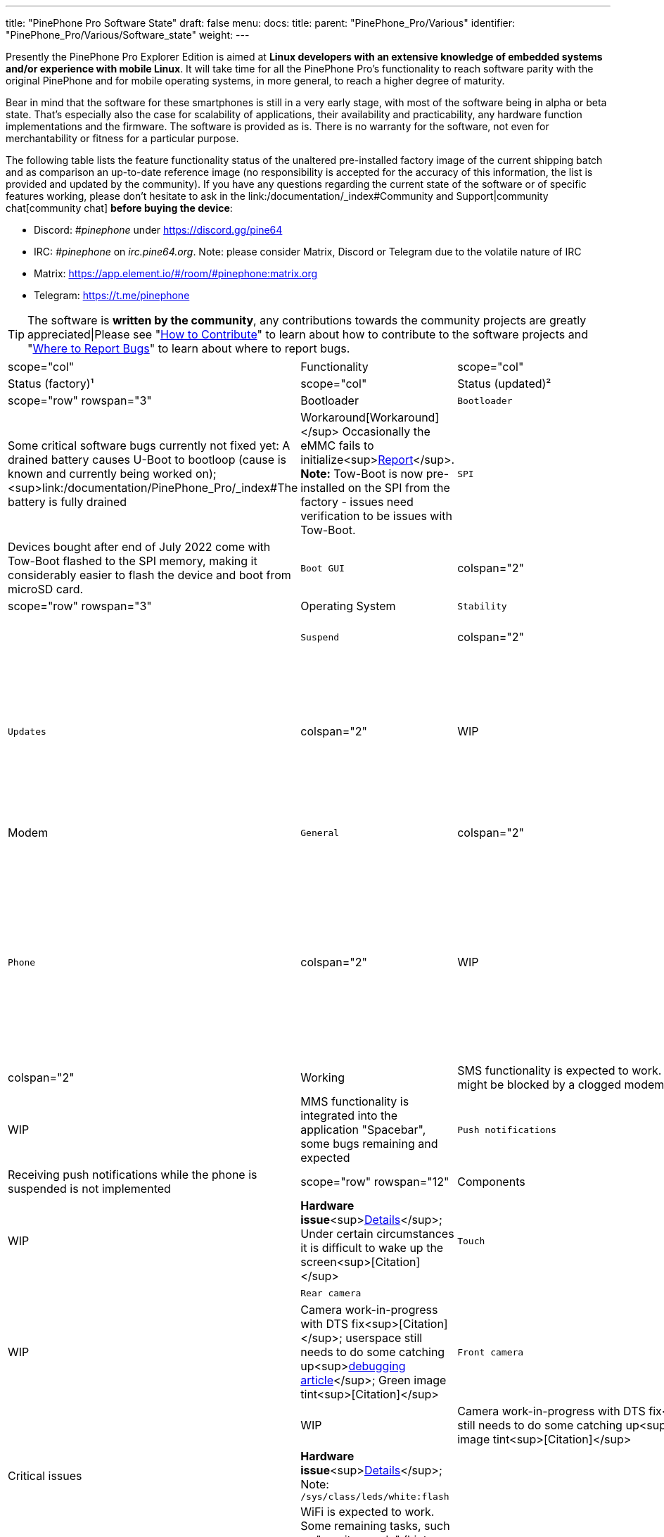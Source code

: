 ---
title: "PinePhone Pro Software State"
draft: false
menu:
  docs:
    title:
    parent: "PinePhone_Pro/Various"
    identifier: "PinePhone_Pro/Various/Software_state"
    weight: 
---

Presently the PinePhone Pro Explorer Edition is aimed at *Linux developers with an extensive knowledge of embedded systems and/or experience with mobile Linux*. It will take time for all the PinePhone Pro’s functionality to reach software parity with the original PinePhone and for mobile operating systems, in more general, to reach a higher degree of maturity.

Bear in mind that the software for these smartphones is still in a very early stage, with most of the software being in alpha or beta state. That's especially also the case for scalability of applications, their availability and practicability, any hardware function implementations and the firmware. The software is provided as is. There is no warranty for the software, not even for merchantability or fitness for a particular purpose.

The following table lists the feature functionality status of the unaltered pre-installed factory image of the current shipping batch and as comparison an up-to-date reference image (no responsibility is accepted for the accuracy of this information, the list is provided and updated by the community). If you have any questions regarding the current state of the software or of specific features working, please don't hesitate to ask in the link:/documentation/_index#Community and Support|community chat[community chat] *before buying the device*:

* Discord: _#pinephone_ under https://discord.gg/pine64
* IRC: _#pinephone_ on _irc.pine64.org_. Note: please consider Matrix, Discord or Telegram due to the volatile nature of IRC
* Matrix: https://app.element.io/#/room/#pinephone:matrix.org
* Telegram: https://t.me/pinephone

TIP: The software is *written by the community*, any contributions towards the community projects are greatly appreciated|Please see "link:/documentation/General/How_to_contribute[How to Contribute]" to learn about how to contribute to the software projects and "link:/documentation/General/Where_to_report_bugs[Where to Report Bugs]" to learn about where to report bugs.

[cols="1,1,1,1,1"]
|===
|scope="col" | Functionality
|scope="col"   | Component
|scope="col"  | Status (factory)¹
|scope="col"  | Status (updated)²
|scope="col" | Notes

|scope="row" rowspan="3" | Bootloader
| `Bootloader`
| colspan="2"  | Critical bugs
| Some critical software bugs currently not fixed yet: A drained battery causes U-Boot to bootloop (cause is known and currently being worked on);<sup>link:/documentation/PinePhone_Pro/_index#The battery is fully drained|Workaround[Workaround]</sup> Occasionally the eMMC fails to initialize<sup>https://gitlab.com/postmarketOS/pmaports/-/issues/1424[Report]</sup>. *Note:* Tow-Boot is now pre-installed on the SPI from the factory - issues need verification to be issues with Tow-Boot.

| `SPI`
| colspan="2"  | Implemented
| Devices bought after end of July 2022 come with Tow-Boot flashed to the SPI memory, making it considerably easier to flash the device and boot from microSD card.

| `Boot GUI`
| colspan="2"  | Not implemented
| Currently there is no graphical boot selection implemented<sup>https://tow-boot.org/[Possibly planned]</sup>

|scope="row" rowspan="3" | Operating System
| `Stability`
| colspan="2"  | WIP
|

| `Suspend`
| colspan="2"  | Experimental
| Audio is often higher pitched after waking up from suspend due to a bug, make sure to update your system<sup>https://github.com/dreemurrs-embedded/Pine64-Arch/issues/381[Report]</sup><sup>https://gitlab.manjaro.org/manjaro-arm/packages/core/linux-pinephonepro/-/issues/3[Report]</sup>

| `Updates`
| colspan="2"  | WIP
| The pre-flashed and outdated operating system on the eMMC often gets corrupted after updating<sup>https://forum.pine64.org/showthread.php?tid=15950[Example]</sup>; Pacman database lock preventing updates<sup>https://wiki.archlinux.org/title/pacman#%22Failed_to_init_transaction_(unable_to_lock_database)%22_error[Solution]</sup>; Keyring bug<sup>[Solution is to run "pinephonepro-post-install" script as root]</sup>

|scope="row" rowspan="5" | Modem
| `General`
| colspan="2"  | Critical bugs
| The modem connection crashes frequently<sup>https://gitlab.com/mobian1/devices/eg25-manager/-/issues/34#note_984212350[Report]</sup><sup>https://github.com/Biktorgj/pinephone_modem_sdk[Alternative firmware]</sup>; Slow wakeup<sup>https://gitlab.com/mobian1/devices/eg25-manager/-/issues/34[Report]</sup>; Some carriers blocking specific TANs in their network<sup>link:/documentation/PinePhone/Modem/Carrier_support[Carrier support]</sup>; *Note:* Proprietary firmware

| `Phone`
| colspan="2"  | WIP
| The modem connection crashes frequently, which can lead to missed calls<sup>https://gitlab.com/mobian1/devices/eg25-manager/-/issues/34#note_984212350[Report]</sup><sup>https://github.com/Biktorgj/pinephone_modem_sdk[Alternative firmware]</sup>; Slow wakeup<sup>https://gitlab.com/mobian1/devices/eg25-manager/-/issues/34[Report]</sup>; bad call audio quality<sup>https://gitlab.manjaro.org/manjaro-arm/issues/pinephone/phosh/-/issues/249[Report]</sup>; Audio is often higher pitched after waking up from suspend due to a bug<sup>https://github.com/dreemurrs-embedded/Pine64-Arch/issues/381[Report]</sup><sup>https://gitlab.manjaro.org/manjaro-arm/packages/core/linux-pinephonepro/-/issues/3[Report]</sup>

| `SMS`
| colspan="2"  | Working
| SMS functionality is expected to work. In certain cases the functionality might be blocked by a clogged modem<sup>https://gitlab.manjaro.org/manjaro-arm/issues/pinephone/phosh/-/issues/203[Report]</sup>; Some bugs

| `MMS`
| colspan="2"  | WIP
| MMS functionality is integrated into the application "Spacebar", some bugs remaining and expected

| `Push notifications`
| colspan="2"  | Not implemented
| Receiving push notifications while the phone is suspended is not implemented

|scope="row" rowspan="12" | Components
| `LCD`
| colspan="2"  | WIP
| *Hardware issue*<sup>https://xnux.eu/log/#055[Details]</sup>; Under certain circumstances it is difficult to wake up the screen<sup>[Citation]</sup>

| `Touch`
| colspan="2"  | Working
|

| `Rear camera`
|  | Not working
|  | WIP
| Camera work-in-progress with DTS fix<sup>[Citation]</sup>; userspace still needs to do some catching up<sup>link:/documentation/PinePhone_Pro/Various/IMX258_camera_debugging[debugging article]</sup>; Green image tint<sup>[Citation]</sup>

| `Front camera`
|  | Not working
|  | WIP
| Camera work-in-progress with DTS fix<sup>[Citation]</sup>; userspace still needs to do some catching up<sup>link:/documentation/PinePhone_Pro/Various/IMX258_camera_debugging[debugging article]</sup>; Green image tint<sup>[Citation]</sup>

| `Camera flash`
| colspan="2"  | Critical issues
| *Hardware issue*<sup>https://xnux.eu/log/#069[Details]</sup>; Note: `/sys/class/leds/white:flash`
|

| `WiFi`
| colspan="2"  | Working
| WiFi is expected to work. Some remaining tasks, such as "monitor mode" (hint: likely not supported by the hardware). *Note:* Proprietary firmware

| `Bluetooth`
| colspan="2"  | WIP
| Bluetooth not necessarily working for calls yet due to missing audio routing<sup>[Citation]</sup>; Bluetooth in general dodgy under Pulseaudio.<sup>https://wiki.archlinux.org/title/bluetooth_headset#Headset_via_Pipewire[Info]</sup> *Note:* Proprietary firmware

| `GNSS/GPS`
| colspan="2"  | WIP
| aGPS to be implemented<sup>link:/documentation/PinePhone/_index#GPS_/_GNSS|See original PinePhone article[See original PinePhone article]</sup>; long loading times to get a GPS fix<sup>[Citation]</sup>; No preinstalled application<sup>[Citation]</sup>

| `Sensors`
| colspan="2"  | WIP
| "Geo Magnetic Sensor" (`af8133j`): Status unknown (at `/sys/bus/i2c/devices/4-001c/iio:device1`)<br>
"Accelerometer / Gyroscope" (`mpu6500`): Working (at `/sys/bus/i2c/devices/4-0068/iio:device2`)<br>
"Ambient light / Proximity" (`stk3311`): Working after updating

| `Vibration motor`
| colspan="2"  | Working
|

| `Notification LED`
| colspan="2"  | Working
|

| `Buttons`
| colspan="2"  | Working
| Power buttons and volume buttons are working.

|scope="row" rowspan="5" | Accessory compatibility, spare parts
| `Keyboard Add-on`
| colspan="2"  | WIP and critical hardware issue
| The keyboard add-on compatibility is work-in-progress. *Hardware issue: USB-C port of the phone must not be used while the current keyboard revision is connected*<sup>link:/documentation/Phone_Accessories/Keyboard#Safety|Warning[Warning]</sup>; Top row symbols not implemented as designed<sup>[Citation]</sup>; Keyboard hot-plugging not supported<sup>[Citation]</sup>; Battery state not exposed in the pre-flashed operating system state<sup>[Citation]</sup>; general driver bugs<sup>[Citation]</sup>

| `LoRa Add-on`
| colspan="2"  | Not implemented
| No software support implemented

| `Qi Wireless Charging Add-on`
| colspan="2"  | WIP
| Wireless charging with the add-on case is expected to work to some degree. Certain software functionality and a driver is currently missing<sup>[Citation]</sup>

| `Fingerprint Reader Add-on`
| colspan="2"  | Not implemented
| No software support implemented

| `Spare parts`
| colspan="2"  | Partial
| Some spare parts now available in the store.<sup>https://pine64.com/product-category/pinephonepro-spare-parts/[Store]</sup>

|scope="row" rowspan="1" | Software notes
| `Waydroid`
| colspan="2"  | Working
| Waydroid is an Android container used to run Android applications.

|===

¹ Status of the features at the time of the last factory installation without updates

² Status of the features with an up-to-date reference image


